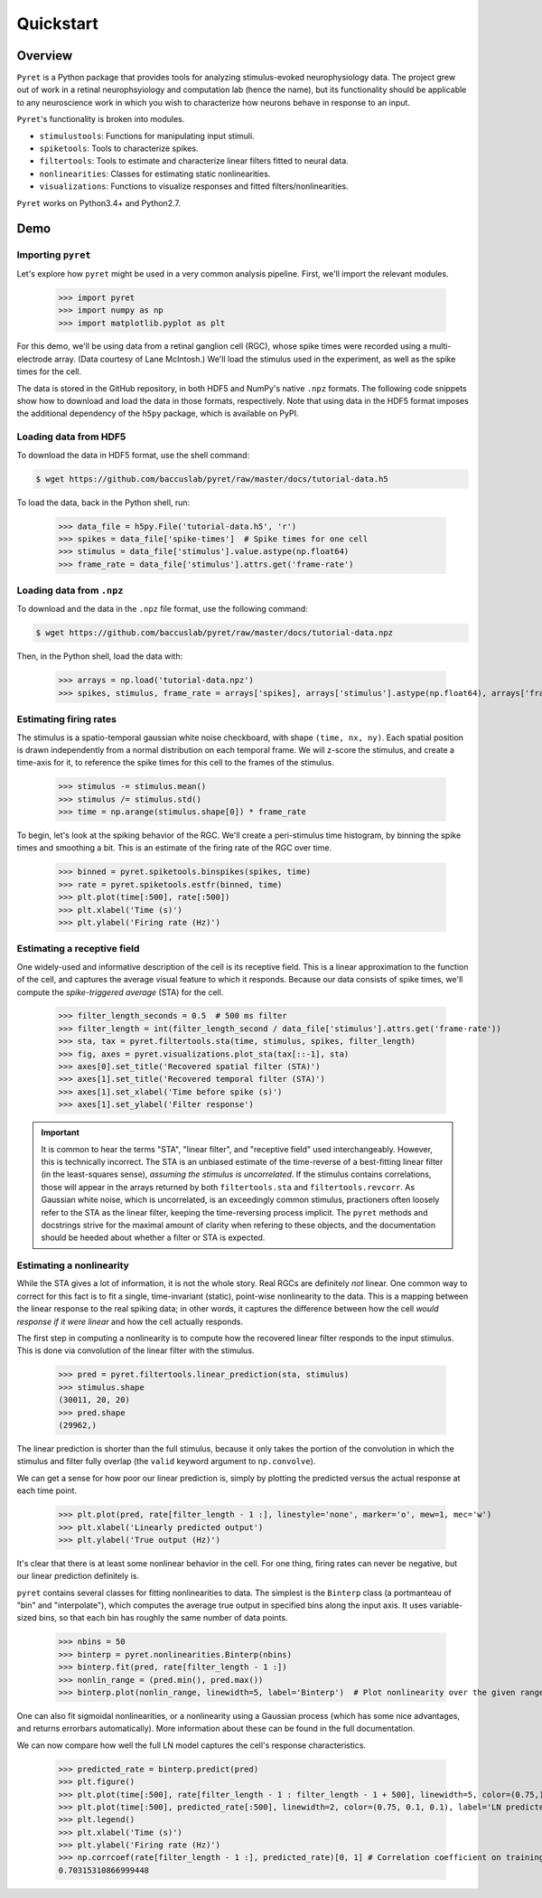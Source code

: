 ==========
Quickstart
==========

Overview
--------
``Pyret`` is a Python package that provides tools for analyzing stimulus-evoked
neurophysiology data. The project grew out of work in a retinal neurophsyiology
and computation lab (hence the name), but its functionality should be applicable
to any neuroscience work in which you wish to characterize how neurons behave
in response to an input.

``Pyret``'s functionality is broken into modules.

- ``stimulustools``: Functions for manipulating input stimuli.
- ``spiketools``: Tools to characterize spikes.
- ``filtertools``: Tools to estimate and characterize linear filters fitted to neural data.
- ``nonlinearities``: Classes for estimating static nonlinearities.
- ``visualizations``: Functions to visualize responses and fitted filters/nonlinearities.

``Pyret`` works on Python3.4+ and Python2.7.

Demo
----

Importing ``pyret``
^^^^^^^^^^^^^^^^^^^

Let's explore how ``pyret`` might be used in a very common analysis pipeline. First, we'll
import the relevant modules.

    >>> import pyret
    >>> import numpy as np
    >>> import matplotlib.pyplot as plt

For this demo, we'll be using data from a retinal ganglion cell (RGC), whose spike times were
recorded using a multi-electrode array. (Data courtesy of Lane McIntosh.) We'll load the 
stimulus used in the experiment, as well as the spike times for the cell.

The data is stored in the GitHub repository, in both HDF5 and NumPy's native ``.npz`` formats.
The following code snippets show how to download and load the data in those formats,
respectively. Note that using data in the HDF5 format imposes the additional dependency of
the ``h5py`` package, which is available on PyPI.

Loading data from HDF5
^^^^^^^^^^^^^^^^^^^^^^

To download the data in HDF5 format, use the shell command:

.. code:: bash

    $ wget https://github.com/baccuslab/pyret/raw/master/docs/tutorial-data.h5

To load the data, back in the Python shell, run:

    >>> data_file = h5py.File('tutorial-data.h5', 'r')
    >>> spikes = data_file['spike-times']  # Spike times for one cell
    >>> stimulus = data_file['stimulus'].value.astype(np.float64)
    >>> frame_rate = data_file['stimulus'].attrs.get('frame-rate')

Loading data from ``.npz``
^^^^^^^^^^^^^^^^^^^^^^^^^^

To download and the data in the ``.npz`` file format, use the following command:

.. code:: bash

    $ wget https://github.com/baccuslab/pyret/raw/master/docs/tutorial-data.npz

Then, in the Python shell, load the data with:

    >>> arrays = np.load('tutorial-data.npz')
    >>> spikes, stimulus, frame_rate = arrays['spikes], arrays['stimulus'].astype(np.float64), arrays['frame_rate'][0]

Estimating firing rates
^^^^^^^^^^^^^^^^^^^^^^^

The stimulus is a spatio-temporal gaussian white noise checkboard, with shape ``(time, nx, ny)``.
Each spatial position is drawn independently from a normal distribution on each
temporal frame. We will z-score the stimulus, and create a time-axis for it, to reference
the spike times for this cell to the frames of the stimulus.

    >>> stimulus -= stimulus.mean()
    >>> stimulus /= stimulus.std()
    >>> time = np.arange(stimulus.shape[0]) * frame_rate

To begin, let's look at the spiking behavior of the RGC. We'll create a peri-stimulus
time histogram, by binning the spike times and smoothing a bit. This is an estimate of the
firing rate of the RGC over time.

    >>> binned = pyret.spiketools.binspikes(spikes, time)
    >>> rate = pyret.spiketools.estfr(binned, time)
    >>> plt.plot(time[:500], rate[:500])
    >>> plt.xlabel('Time (s)')
    >>> plt.ylabel('Firing rate (Hz)')

.. image:: /pyret-tutorial-figures/firing-rate.png
    :height: 500px
    :width: 500px
    :alt: Estimated RGC firing rate over time

Estimating a receptive field
^^^^^^^^^^^^^^^^^^^^^^^^^^^^

One widely-used and informative description of the cell is its receptive field. This
is a linear approximation to the function of the cell, and captures the average visual
feature to which it responds. Because our data consists of spike times, we'll compute
the *spike-triggered average* (STA) for the cell. 
    
    >>> filter_length_seconds = 0.5  # 500 ms filter
    >>> filter_length = int(filter_length_second / data_file['stimulus'].attrs.get('frame-rate'))
    >>> sta, tax = pyret.filtertools.sta(time, stimulus, spikes, filter_length)
    >>> fig, axes = pyret.visualizations.plot_sta(tax[::-1], sta)
    >>> axes[0].set_title('Recovered spatial filter (STA)')
    >>> axes[1].set_title('Recovered temporal filter (STA)')
    >>> axes[1].set_xlabel('Time before spike (s)')
    >>> axes[1].set_ylabel('Filter response')

.. image:: /pyret-tutorial-figures/recovered-sta.png
    :height: 500px
    :width: 500px
    :alt: Spatial and temporal RGC filters recovered via STA

.. IMPORTANT::
    It is common to hear the terms "STA", "linear filter", and "receptive field"
    used interchangeably. However, this is technically incorrect. The STA is an
    unbiased estimate of the time-reverse of a best-fitting linear filter (in
    the least-squares sense), *assuming the stimulus is uncorrelated*. If the
    stimulus contains correlations, those will appear in the arrays returned by
    both ``filtertools.sta`` and ``filtertools.revcorr``. As Gaussian white
    noise, which is uncorrelated, is an exceedingly common stimulus, practioners
    often loosely refer to the STA as the linear filter, keeping the time-reversing 
    process implicit. The ``pyret`` methods and docstrings strive for the maximal
    amount of clarity when refering to these objects, and the documentation should
    be heeded about whether a filter or STA is expected.

Estimating a nonlinearity
^^^^^^^^^^^^^^^^^^^^^^^^^

While the STA gives a lot of information, it is not the whole story. Real RGCs are definitely
*not* linear. One common way to correct for this fact is to fit a single, time-invariant
(static), point-wise nonlinearity to the data. This is a mapping between the linear response
to the real spiking data; in other words, it captures the difference between how the cell
*would response if it were linear* and how the cell actually responds.

The first step in computing a nonlinearity is to compute how the recovered linear
filter responds to the input stimulus. This is done via convolution of the linear filter
with the stimulus.

    >>> pred = pyret.filtertools.linear_prediction(sta, stimulus)
    >>> stimulus.shape
    (30011, 20, 20)
    >>> pred.shape
    (29962,)

The linear prediction is shorter than the full stimulus, because it only takes the
portion of the convolution in which the stimulus and filter fully overlap 
(the ``valid`` keyword argument to ``np.convolve``).

We can get a sense for how poor our linear prediction is, simply by plotting the
predicted versus the actual response at each time point.

    >>> plt.plot(pred, rate[filter_length - 1 :], linestyle='none', marker='o', mew=1, mec='w')
    >>> plt.xlabel('Linearly predicted output')
    >>> plt.ylabel('True output (Hz)')

.. image:: /pyret-tutorial-figures/pred-vs-true-no-fit.png
    :height: 500px
    :width: 500px
    :alt: Predicted vs true firing rates for one RGC

It's clear that there is at least some nonlinear behavior in the cell. For one thing,
firing rates can never be negative, but our linear prediction definitely is.

``pyret`` contains several classes for fitting nonlinearities to data. The simplest is
the ``Binterp`` class (a portmanteau of "bin" and "interpolate"), which computes the
average true output in specified bins along the input axis. It uses variable-sized
bins, so that each bin has roughly the same number of data points. 
    
    >>> nbins = 50
    >>> binterp = pyret.nonlinearities.Binterp(nbins)
    >>> binterp.fit(pred, rate[filter_length - 1 :])
    >>> nonlin_range = (pred.min(), pred.max())
    >>> binterp.plot(nonlin_range, linewidth=5, label='Binterp')  # Plot nonlinearity over the given range

.. image:: /pyret-tutorial-figures/pred-vs-true-with-binterp.png
    :height: 500px
    :width: 500px
    :alt: Predicted vs true firing rates for one RGC

One can also fit sigmoidal nonlinearities, or a nonlinearity using a Gaussian process
(which has some nice advantages, and returns errorbars automatically). More information 
about these can be found in the full documentation.

We can now compare how well the full LN model captures the cell's response characteristics.

    >>> predicted_rate = binterp.predict(pred)
    >>> plt.figure()
    >>> plt.plot(time[:500], rate[filter_length - 1 : filter_length - 1 + 500], linewidth=5, color=(0.75,) * 3, alpha=0.7, label='True rate')
    >>> plt.plot(time[:500], predicted_rate[:500], linewidth=2, color=(0.75, 0.1, 0.1), label='LN predicted rate')
    >>> plt.legend()
    >>> plt.xlabel('Time (s)')
    >>> plt.ylabel('Firing rate (Hz)')
    >>> np.corrcoef(rate[filter_length - 1 :], predicted_rate)[0, 1] # Correlation coefficient on training data
    0.70315310866999448

.. image:: /pyret-tutorial-figures/pred-vs-true-rates.png
    :height: 500px
    :width: 500px
    :alt: True firing rate with LN model prediction for one RGC
